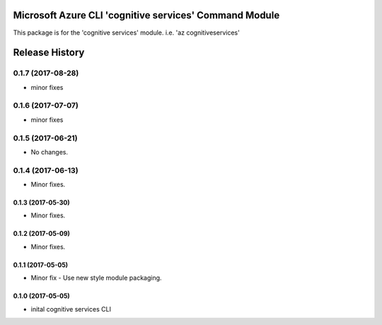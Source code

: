 Microsoft Azure CLI 'cognitive services' Command Module
=======================================================

This package is for the 'cognitive services' module.
i.e. 'az cognitiveservices'




.. :changelog:

Release History
===============
0.1.7 (2017-08-28)
++++++++++++++++++
* minor fixes

0.1.6 (2017-07-07)
++++++++++++++++++
* minor fixes

0.1.5 (2017-06-21)
++++++++++++++++++
* No changes.

0.1.4 (2017-06-13)
++++++++++++++++++
* Minor fixes.

0.1.3 (2017-05-30)
------------------
* Minor fixes.

0.1.2 (2017-05-09)
------------------
* Minor fixes.

0.1.1 (2017-05-05)
------------------
* Minor fix - Use new style module packaging.

0.1.0 (2017-05-05)
------------------
* inital cognitive services CLI



